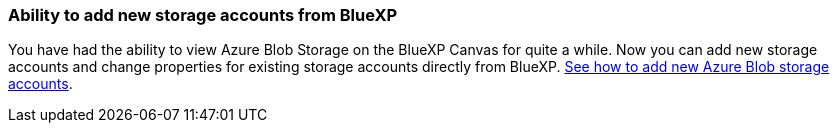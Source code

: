 :icons: font
:imagesdir: ../media/

=== Ability to add new storage accounts from BlueXP

You have had the ability to view Azure Blob Storage on the BlueXP Canvas for quite a while. Now you can add new storage accounts and change properties for existing storage accounts directly from BlueXP. https://docs.netapp.com/us-en/bluexp-blob-storage/task-add-blob-storage.html[See how to add new Azure Blob storage accounts].